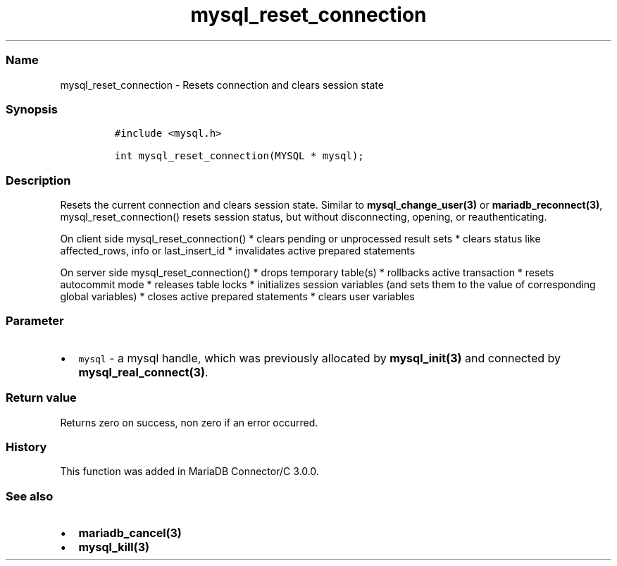 .\" Automatically generated by Pandoc 2.5
.\"
.TH "mysql_reset_connection" "3" "" "Version 3.3.1" "MariaDB Connector/C"
.hy
.SS Name
.PP
mysql_reset_connection \- Resets connection and clears session state
.SS Synopsis
.IP
.nf
\f[C]
#include <mysql.h>

int mysql_reset_connection(MYSQL * mysql);
\f[R]
.fi
.SS Description
.PP
Resets the current connection and clears session state.
Similar to \f[B]mysql_change_user(3)\f[R] or
\f[B]mariadb_reconnect(3)\f[R], mysql_reset_connection() resets session
status, but without disconnecting, opening, or reauthenticating.
.PP
On client side mysql_reset_connection() * clears pending or unprocessed
result sets * clears status like affected_rows, info or last_insert_id *
invalidates active prepared statements
.PP
On server side mysql_reset_connection() * drops temporary table(s) *
rollbacks active transaction * resets autocommit mode * releases table
locks * initializes session variables (and sets them to the value of
corresponding global variables) * closes active prepared statements *
clears user variables
.SS Parameter
.IP \[bu] 2
\f[C]mysql\f[R] \- a mysql handle, which was previously allocated by
\f[B]mysql_init(3)\f[R] and connected by
\f[B]mysql_real_connect(3)\f[R].
.SS Return value
.PP
Returns zero on success, non zero if an error occurred.
.SS History
.PP
This function was added in MariaDB Connector/C 3.0.0.
.SS See also
.IP \[bu] 2
\f[B]mariadb_cancel(3)\f[R]
.IP \[bu] 2
\f[B]mysql_kill(3)\f[R]
